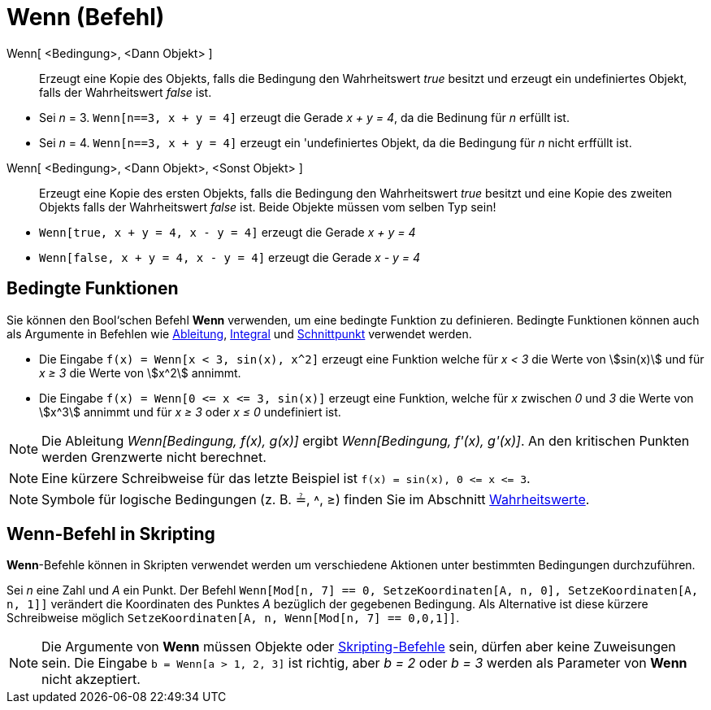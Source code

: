 = Wenn (Befehl)
:page-en: commands/If
ifdef::env-github[:imagesdir: /de/modules/ROOT/assets/images]

Wenn[ <Bedingung>, <Dann Objekt> ]::
  Erzeugt eine Kopie des Objekts, falls die Bedingung den Wahrheitswert _true_ besitzt und erzeugt ein undefiniertes
  Objekt, falls der Wahrheitswert _false_ ist.

[EXAMPLE]
====

* Sei _n_ = 3. `++Wenn[n==3, x + y = 4]++` erzeugt die Gerade _x + y = 4_, da die Bedinung für _n_ erfüllt ist.
* Sei _n_ = 4. `++Wenn[n==3, x + y = 4]++` erzeugt ein 'undefiniertes Objekt, da die Bedingung für _n_ nicht erffüllt
ist.

====

Wenn[ <Bedingung>, <Dann Objekt>, <Sonst Objekt> ]::
  Erzeugt eine Kopie des ersten Objekts, falls die Bedingung den Wahrheitswert _true_ besitzt und eine Kopie des zweiten
  Objekts falls der Wahrheitswert _false_ ist. Beide Objekte müssen vom selben Typ sein!

[EXAMPLE]
====

* `++Wenn[true, x + y = 4, x - y = 4]++` erzeugt die Gerade _x + y = 4_
* `++Wenn[false, x + y = 4, x - y = 4]++` erzeugt die Gerade _x - y = 4_

====

== Bedingte Funktionen

Sie können den Bool‘schen Befehl *Wenn* verwenden, um eine bedingte Funktion zu definieren. Bedingte Funktionen können
auch als Argumente in Befehlen wie xref:/commands/Ableitung.adoc[Ableitung], xref:/commands/Integral.adoc[Integral] und
xref:/commands/Schnittpunkt.adoc[Schnittpunkt] verwendet werden.

[EXAMPLE]
====

* Die Eingabe `++f(x) = Wenn[x < 3, sin(x), x^2]++` erzeugt eine Funktion welche für _x < 3_ die Werte von stem:[sin(x)]
und für _x ≥ 3_ die Werte von stem:[x^2] annimmt.
* Die Eingabe `++f(x) = Wenn[0 <= x <= 3, sin(x)]++` erzeugt eine Funktion, welche für _x_ zwischen _0_ und _3_ die
Werte von stem:[x^3] annimmt und für _x ≥ 3_ oder _x ≤ 0_ undefiniert ist.

====

[NOTE]
====

Die Ableitung _Wenn[Bedingung, f(x), g(x)]_ ergibt _Wenn[Bedingung, f'(x), g'(x)]_. An den kritischen Punkten werden
Grenzwerte nicht berechnet.

====

[NOTE]
====

Eine kürzere Schreibweise für das letzte Beispiel ist `++f(x) = sin(x), 0 <= x <= 3++`.

====

[NOTE]
====

Symbole für logische Bedingungen (z. B. ≟, ˄, ≥) finden Sie im Abschnitt xref:/Wahrheitswerte.adoc[Wahrheitswerte].

====

== Wenn-Befehl in Skripting

*Wenn*-Befehle können in Skripten verwendet werden um verschiedene Aktionen unter bestimmten Bedingungen durchzuführen.

[EXAMPLE]
====

Sei _n_ eine Zahl und _A_ ein Punkt. Der Befehl
`++Wenn[Mod[n, 7] == 0, SetzeKoordinaten[A, n, 0], SetzeKoordinaten[A, n, 1]]++` verändert die Koordinaten des Punktes
_A_ bezüglich der gegebenen Bedingung. Als Alternative ist diese kürzere Schreibweise möglich
`++ SetzeKoordinaten[A, n, Wenn[Mod[n, 7] == 0,0,1]]++`.

====

[NOTE]
====

Die Argumente von *Wenn* müssen Objekte oder xref:/commands/Skripting_(Befehle).adoc[Skripting-Befehle] sein, dürfen
aber keine Zuweisungen sein. Die Eingabe `++b = Wenn[a > 1, 2, 3]++` ist richtig, aber _b = 2_ oder _b = 3_ werden als
Parameter von *Wenn* nicht akzeptiert.

====

